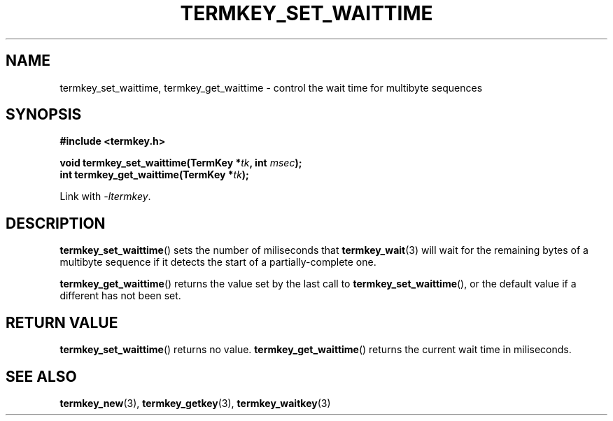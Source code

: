 .TH TERMKEY_SET_WAITTIME 3
.SH NAME
termkey_set_waittime, termkey_get_waittime \- control the wait time for multibyte sequences
.SH SYNOPSIS
.nf
.B #include <termkey.h>
.sp
.BI "void termkey_set_waittime(TermKey *" tk ", int " msec );
.BI "int termkey_get_waittime(TermKey *" tk );
.fi
.sp
Link with \fI-ltermkey\fP.
.SH DESCRIPTION
\fBtermkey_set_waittime\fP() sets the number of miliseconds that \fBtermkey_wait\fP(3) will wait for the remaining bytes of a multibyte sequence if it detects the start of a partially-complete one.
.PP
\fBtermkey_get_waittime\fP() returns the value set by the last call to \fBtermkey_set_waittime\fP(), or the default value if a different has not been set.
.SH "RETURN VALUE"
\fBtermkey_set_waittime\fP() returns no value. \fBtermkey_get_waittime\fP() returns the current wait time in miliseconds.
.SH "SEE ALSO"
.BR termkey_new (3),
.BR termkey_getkey (3),
.BR termkey_waitkey (3)
